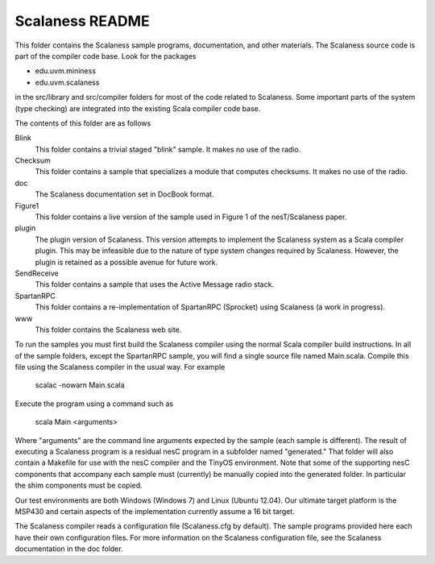 
Scalaness README
================

This folder contains the Scalaness sample programs, documentation, and other materials. The
Scalaness source code is part of the compiler code base. Look for the packages

- edu.uvm.mininess
- edu.uvm.scalaness

in the src/library and src/compiler folders for most of the code related to Scalaness. Some
important parts of the system (type checking) are integrated into the existing Scala compiler
code base.

The contents of this folder are as follows

Blink
    This folder contains a trivial staged "blink" sample. It makes no use of the radio.

Checksum
    This folder contains a sample that specializes a module that computes checksums. It makes no
    use of the radio.

doc
    The Scalaness documentation set in DocBook format.

Figure1
    This folder contains a live version of the sample used in Figure 1 of the nesT/Scalaness
    paper.

plugin
    The plugin version of Scalaness. This version attempts to implement the Scalaness system as
    a Scala compiler plugin. This may be infeasible due to the nature of type system changes
    required by Scalaness. However, the plugin is retained as a possible avenue for future work.

SendReceive
    This folder contains a sample that uses the Active Message radio stack.

SpartanRPC
    This folder contains a re-implementation of SpartanRPC (Sprocket) using Scalaness (a work in
    progress).

www
    This folder contains the Scalaness web site.

To run the samples you must first build the Scalaness compiler using the normal Scala compiler
build instructions. In all of the sample folders, except the SpartanRPC sample, you will find a
single source file named Main.scala. Compile this file using the Scalaness compiler in the usual
way. For example

     scalac -nowarn Main.scala

Execute the program using a command such as

     scala Main <arguments>

Where "arguments" are the command line arguments expected by the sample (each sample is
different). The result of executing a Scalaness program is a residual nesC program in a
subfolder named "generated." That folder will also contain a Makefile for use with the nesC
compiler and the TinyOS environment. Note that some of the supporting nesC components that
accompany each sample must (currently) be manually copied into the generated folder. In
particular the shim components must be copied.

Our test environments are both Windows (Windows 7) and Linux (Ubuntu 12.04). Our ultimate target
platform is the MSP430 and certain aspects of the implementation currently assume a 16 bit
target.

The Scalaness compiler reads a configuration file (Scalaness.cfg by default). The sample
programs provided here each have their own configuration files. For more information on the
Scalaness configuration file, see the Scalaness documentation in the doc folder.
